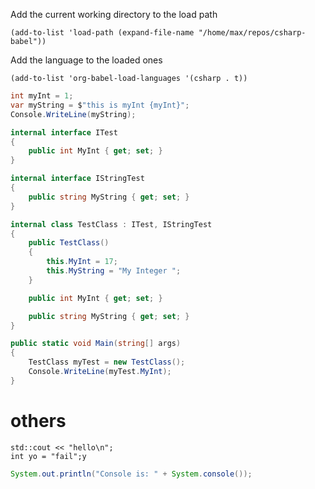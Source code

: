 Add the current working directory to the load path
#+begin_src elisp :results silent
  (add-to-list 'load-path (expand-file-name "/home/max/repos/csharp-babel"))
#+end_src

Add the language to the loaded ones
#+begin_src elisp :results silent
  (add-to-list 'org-babel-load-languages '(csharp . t))
#+end_src

#+begin_src csharp :session none :project "compiledvaffan" :namespace "wow"
  int myInt = 1;
  var myString = $"this is myInt {myInt}";
  Console.WriteLine(myString);
#+end_src

#+RESULTS:
: this is myInt 1

#+begin_src csharp :main "no"
  internal interface ITest
  {
      public int MyInt { get; set; }
  }

  internal interface IStringTest
  {
      public string MyString { get; set; }
  }

  internal class TestClass : ITest, IStringTest
  {
      public TestClass()
      {
          this.MyInt = 17;
          this.MyString = "My Integer ";
      }

      public int MyInt { get; set; }

      public string MyString { get; set; }
  }

  public static void Main(string[] args)
  {
      TestClass myTest = new TestClass();
      Console.WriteLine(myTest.MyInt);
  }
#+end_src

#+RESULTS:
: 17

* others
#+begin_src C++ :includes '(<iostream>)
  std::cout << "hello\n";
  int yo = "fail";y
#+end_src

#+RESULTS:


#+begin_src java
  System.out.println("Console is: " + System.console());
#+end_src

#+RESULTS:
: Console is: java.io.ProxyingConsole@36d4b5c

